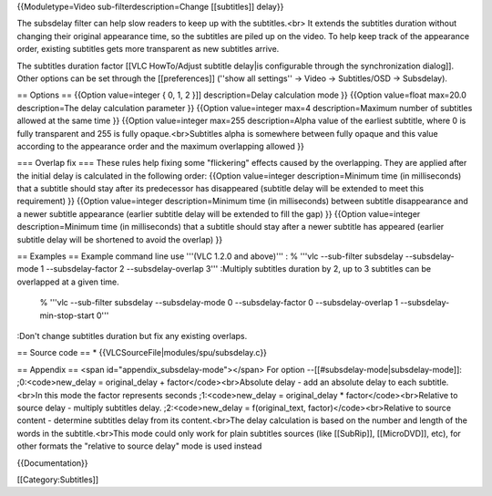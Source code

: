 {{Moduletype=Video sub-filterdescription=Change [[subtitles]] delay}}

The subsdelay filter can help slow readers to keep up with the
subtitles.<br> It extends the subtitles duration without changing their
original appearance time, so the subtitles are piled up on the video. To
help keep track of the appearance order, existing subtitles gets more
transparent as new subtitles arrive.

The subtitles duration factor [[VLC HowTo/Adjust subtitle delay|is
configurable through the synchronization dialog]]. Other options can be
set through the [[preferences]] (''show all settings'' → Video →
Subtitles/OSD → Subsdelay).

== Options == {{Option value=integer { 0, 1, 2 }]] description=Delay
calculation mode }} {{Option value=float max=20.0 description=The delay
calculation parameter }} {{Option value=integer max=4
description=Maximum number of subtitles allowed at the same time }}
{{Option value=integer max=255 description=Alpha value of the earliest
subtitle, where 0 is fully transparent and 255 is fully
opaque.<br>Subtitles alpha is somewhere between fully opaque and this
value according to the appearance order and the maximum overlapping
allowed }}

=== Overlap fix === These rules help fixing some "flickering" effects
caused by the overlapping. They are applied after the initial delay is
calculated in the following order: {{Option value=integer
description=Minimum time (in milliseconds) that a subtitle should stay
after its predecessor has disappeared (subtitle delay will be extended
to meet this requirement) }} {{Option value=integer description=Minimum
time (in milliseconds) between subtitle disappearance and a newer
subtitle appearance (earlier subtitle delay will be extended to fill the
gap) }} {{Option value=integer description=Minimum time (in
milliseconds) that a subtitle should stay after a newer subtitle has
appeared (earlier subtitle delay will be shortened to avoid the overlap)
}}

== Examples == Example command line use '''(VLC 1.2.0 and above)''' : %
'''vlc --sub-filter subsdelay --subsdelay-mode 1 --subsdelay-factor 2
--subsdelay-overlap 3''' :Multiply subtitles duration by 2, up to 3
subtitles can be overlapped at a given time.

   % '''vlc --sub-filter subsdelay --subsdelay-mode 0 --subsdelay-factor
   0 --subsdelay-overlap 1 --subsdelay-min-stop-start 0'''

:Don't change subtitles duration but fix any existing overlaps.

== Source code == \* {{VLCSourceFile|modules/spu/subsdelay.c}}

== Appendix == <span id="appendix_subsdelay-mode"></span> For option
--[[#subsdelay-mode|subsdelay-mode]]: ;0:<code>new_delay =
original_delay + factor</code><br>Absolute delay - add an absolute delay
to each subtitle.<br>In this mode the factor represents seconds
;1:<code>new_delay = original_delay \* factor</code><br>Relative to
source delay - multiply subtitles delay. ;2:<code>new_delay =
f(original_text, factor)</code><br>Relative to source content -
determine subtitles delay from its content.<br>The delay calculation is
based on the number and length of the words in the subtitle.<br>This
mode could only work for plain subtitles sources (like [[SubRip]],
[[MicroDVD]], etc), for other formats the "relative to source delay"
mode is used instead

{{Documentation}}

[[Category:Subtitles]]
